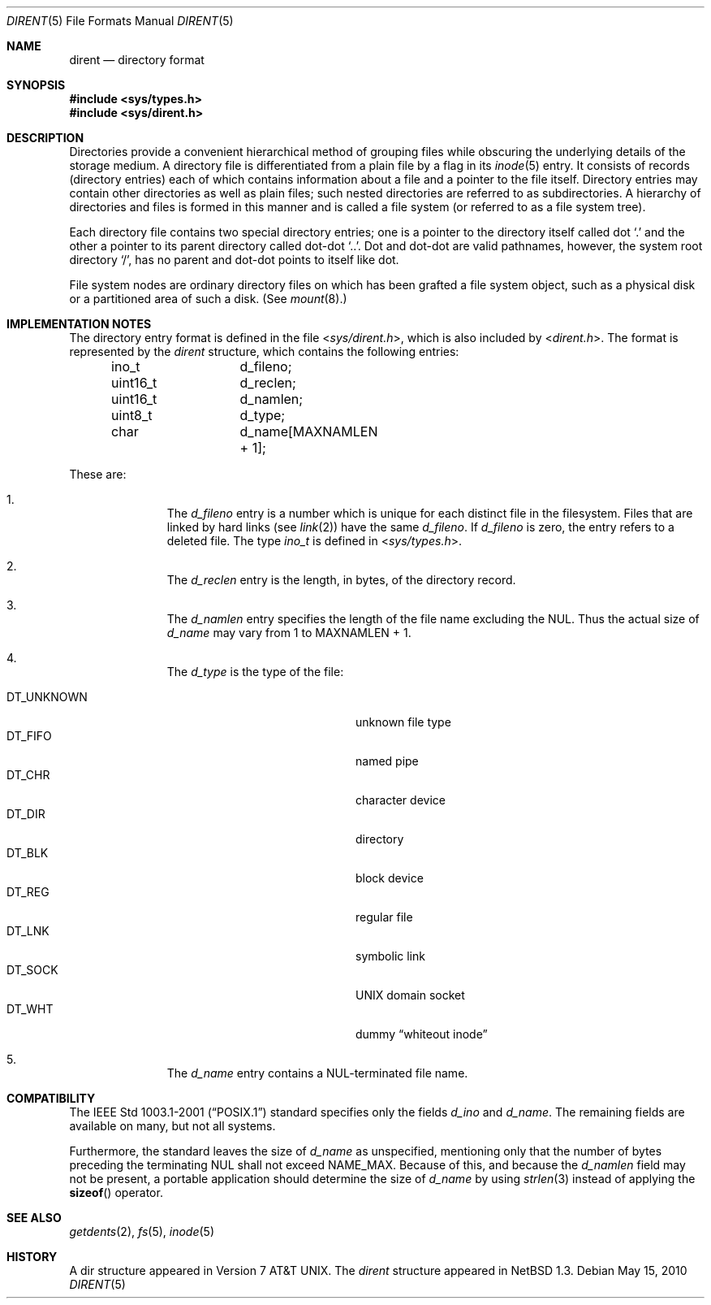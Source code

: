 .\"	$NetBSD: dir.5,v 1.23 2010/05/15 15:38:41 jruoho Exp $
.\"
.\" Copyright (c) 1983, 1991, 1993
.\"	The Regents of the University of California.  All rights reserved.
.\"
.\" Redistribution and use in source and binary forms, with or without
.\" modification, are permitted provided that the following conditions
.\" are met:
.\" 1. Redistributions of source code must retain the above copyright
.\"    notice, this list of conditions and the following disclaimer.
.\" 2. Redistributions in binary form must reproduce the above copyright
.\"    notice, this list of conditions and the following disclaimer in the
.\"    documentation and/or other materials provided with the distribution.
.\" 3. Neither the name of the University nor the names of its contributors
.\"    may be used to endorse or promote products derived from this software
.\"    without specific prior written permission.
.\"
.\" THIS SOFTWARE IS PROVIDED BY THE REGENTS AND CONTRIBUTORS ``AS IS'' AND
.\" ANY EXPRESS OR IMPLIED WARRANTIES, INCLUDING, BUT NOT LIMITED TO, THE
.\" IMPLIED WARRANTIES OF MERCHANTABILITY AND FITNESS FOR A PARTICULAR PURPOSE
.\" ARE DISCLAIMED.  IN NO EVENT SHALL THE REGENTS OR CONTRIBUTORS BE LIABLE
.\" FOR ANY DIRECT, INDIRECT, INCIDENTAL, SPECIAL, EXEMPLARY, OR CONSEQUENTIAL
.\" DAMAGES (INCLUDING, BUT NOT LIMITED TO, PROCUREMENT OF SUBSTITUTE GOODS
.\" OR SERVICES; LOSS OF USE, DATA, OR PROFITS; OR BUSINESS INTERRUPTION)
.\" HOWEVER CAUSED AND ON ANY THEORY OF LIABILITY, WHETHER IN CONTRACT, STRICT
.\" LIABILITY, OR TORT (INCLUDING NEGLIGENCE OR OTHERWISE) ARISING IN ANY WAY
.\" OUT OF THE USE OF THIS SOFTWARE, EVEN IF ADVISED OF THE POSSIBILITY OF
.\" SUCH DAMAGE.
.\"
.\"     @(#)dir.5	8.3 (Berkeley) 4/19/94
.\"
.Dd May 15, 2010
.Dt DIRENT 5
.Os
.Sh NAME
.Nm dirent
.Nd directory format
.Sh SYNOPSIS
.In sys/types.h
.In sys/dirent.h
.Sh DESCRIPTION
Directories provide a convenient hierarchical method of grouping
files while obscuring the underlying details of the storage medium.
A directory file is differentiated from a plain file
by a flag in its
.Xr inode 5
entry.
It consists of records (directory entries) each of which contains
information about a file and a pointer to the file itself.
Directory entries may contain other directories
as well as plain files; such nested directories are referred to as
subdirectories.
A hierarchy of directories and files is formed in this manner
and is called a file system (or referred to as a file system tree).
.\" An entry in this tree,
.\" nested or not nested,
.\" is a pathname.
.Pp
Each directory file contains two special directory entries; one is a pointer
to the directory itself
called dot
.Ql \&.
and the other a pointer to its parent directory called dot-dot
.Ql \&.. .
Dot and dot-dot
are valid pathnames, however,
the system root directory
.Ql / ,
has no parent and dot-dot points to itself like dot.
.Pp
File system nodes are ordinary directory files on which has
been grafted a file system object, such as a physical disk or a
partitioned area of such a disk.
(See
.Xr mount 8 . )
.Sh IMPLEMENTATION NOTES
The directory entry format is defined in the file
.In sys/dirent.h ,
which is also included by
.In dirent.h .
The format is represented by the
.Em dirent
structure, which contains the following entries:
.Bd -literal -offset indent
ino_t		d_fileno;
uint16_t	d_reclen;
uint16_t	d_namlen;
uint8_t		d_type;
char    	d_name[MAXNAMLEN + 1];
.Ed
.Pp
These are:
.Bl -enum -offset indent
.It
The
.Fa d_fileno
entry is a number which is unique for each
distinct file in the filesystem.
Files that are linked by hard links (see
.Xr link 2 )
have the same
.Fa d_fileno .
If
.Fa d_fileno
is zero, the entry refers to a deleted file.
The type
.Va ino_t
is defined in
.In sys/types.h .
.It
The
.Fa d_reclen
entry is the length, in bytes, of the directory record.
.It
The
.Fa d_namlen
entry specifies the length of the file name excluding the NUL.
Thus the actual size of
.Fa d_name
may vary from 1 to
.Dv MAXNAMLEN
\&+ 1.
.It
The
.Fa d_type
is the type of the file:
.Pp
.Bl -tag -width "DT_UNKNOWN   " -offset indent -compact
.It Dv DT_UNKNOWN
unknown file type
.It Dv DT_FIFO
named pipe
.It Dv DT_CHR
character device
.It Dv DT_DIR
directory
.It Dv DT_BLK
block device
.It Dv DT_REG
regular file
.It Dv DT_LNK
symbolic link
.It Dv DT_SOCK
.Tn UNIX
domain socket
.It Dv DT_WHT
dummy
.Dq whiteout inode
.El
.It
The
.Fa d_name
entry contains a NUL-terminated file name.
.El
.Sh COMPATIBILITY
The
.St -p1003.1-2001
standard specifies only the fields
.Va d_ino
and
.Va d_name .
The remaining fields are available on many, but not all systems.
.Pp
Furthermore, the standard leaves the size of
.Va d_name
as unspecified, mentioning only that the number of
bytes preceding the terminating NUL shall not exceed
.Dv NAME_MAX .
Because of this, and because the
.Va d_namlen
field may not be present, a portable application should determine the size of
.Va d_name
by using
.Xr strlen 3
instead of applying the
.Fn sizeof
operator.
.Pp
.Sh SEE ALSO
.Xr getdents 2 ,
.Xr fs 5 ,
.Xr inode 5
.\" .Sh STANDARDS
.\" Given the noted limitations, the
.\".In dirent.h
.\" header conforms to
.\" .St -p1003.1-2001 .
.Sh HISTORY
A
dir structure appeared in
.At v7 .
The
.Em dirent
structure appeared in
.Nx 1.3 .
.\"
.\" XXX: Unclear, cf. PR lib/43310.
.\"
.\" .Sh BUGS
.\" The
.\" .Nx
.\" implementation uses a statically allocated buffer for the
.\" .Va d_name
.\" entry.
